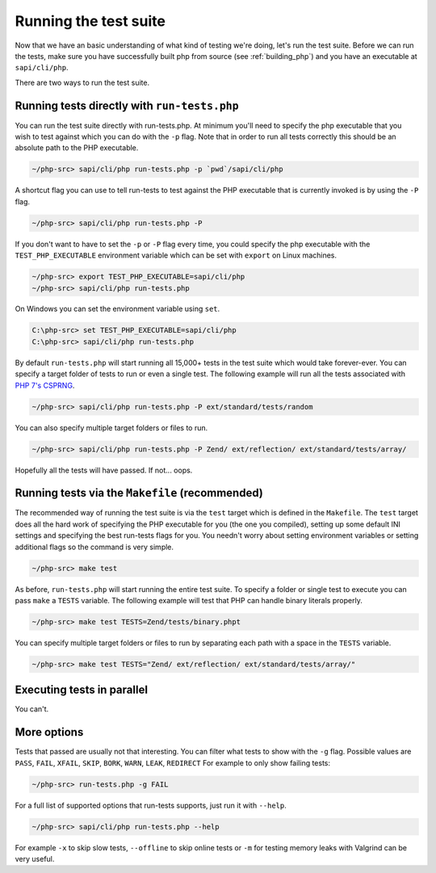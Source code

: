 .. _runing_the_test_suite:

Running the test suite
======================

Now that we have an basic understanding of what kind of testing we're doing, let's run the test suite. Before we can run
the tests, make sure you have successfully built php from source (see :ref:`building_php`) and you have an executable
at ``sapi/cli/php``.

There are two ways to run the test suite.

Running tests directly with ``run-tests.php``
---------------------------------------------

You can run the test suite directly with run-tests.php. At minimum you'll need to specify the php executable that you
wish to test against which you can do with the ``-p`` flag. Note that in order to run all tests correctly this should be
an absolute path to the PHP executable.

.. code-block:: bash

    ~/php-src> sapi/cli/php run-tests.php -p `pwd`/sapi/cli/php

A shortcut flag you can use to tell run-tests to test against the PHP executable that is currently invoked is by using
the ``-P`` flag.

.. code-block:: bash

    ~/php-src> sapi/cli/php run-tests.php -P

If you don't want to have to set the ``-p`` or ``-P`` flag every time, you could specify the php executable with the
``TEST_PHP_EXECUTABLE`` environment variable which can be set with ``export`` on Linux machines.

.. code-block:: bash

    ~/php-src> export TEST_PHP_EXECUTABLE=sapi/cli/php
    ~/php-src> sapi/cli/php run-tests.php

On Windows you can set the environment variable using ``set``.

.. code-block:: bash

    C:\php-src> set TEST_PHP_EXECUTABLE=sapi/cli/php
    C:\php-src> sapi/cli/php run-tests.php

By default ``run-tests.php`` will start running all 15,000+ tests in the test suite which would take forever-ever. You
can specify a target folder of tests to run or even a single test. The following example will run all the tests
associated with `PHP 7's CSPRNG`_.

.. code-block:: bash

    ~/php-src> sapi/cli/php run-tests.php -P ext/standard/tests/random

You can also specify multiple target folders or files to run.

.. code-block:: bash

    ~/php-src> sapi/cli/php run-tests.php -P Zend/ ext/reflection/ ext/standard/tests/array/

Hopefully all the tests will have passed. If not... oops.

.. _PHP 7's CSPRNG: http://php.net/csprng

Running tests via the ``Makefile`` (recommended)
------------------------------------------------

The recommended way of running the test suite is via the ``test`` target which is defined in the ``Makefile``. The
``test`` target does all the hard work of specifying the PHP executable for you (the one you compiled), setting up some
default INI settings and specifying the best run-tests flags for you. You needn't worry about setting environment
variables or setting additional flags so the command is very simple.

.. code-block:: bash

    ~/php-src> make test

As before, ``run-tests.php`` will start running the entire test suite. To specify a folder or single test to execute you
can pass ``make`` a ``TESTS`` variable. The following example will test that PHP can handle binary literals properly.

.. code-block:: bash

    ~/php-src> make test TESTS=Zend/tests/binary.phpt

You can specify multiple target folders or files to run by separating each path with a space in the ``TESTS`` variable.

.. code-block:: bash

    ~/php-src> make test TESTS="Zend/ ext/reflection/ ext/standard/tests/array/"

Executing tests in parallel
---------------------------

You can't.

More options
------------

Tests that passed are usually not that interesting. You can filter what tests to show with the ``-g`` flag. Possible
values are ``PASS``, ``FAIL``, ``XFAIL``, ``SKIP``, ``BORK``, ``WARN``, ``LEAK``, ``REDIRECT`` For example to only
show failing tests:

.. code-block:: bash

    ~/php-src> run-tests.php -g FAIL

For a full list of supported options that run-tests supports, just run it with ``--help``.

.. code-block:: bash

    ~/php-src> sapi/cli/php run-tests.php --help

For example ``-x`` to skip slow tests, ``--offline`` to skip online tests or ``-m`` for testing memory leaks with
Valgrind can be very useful.
